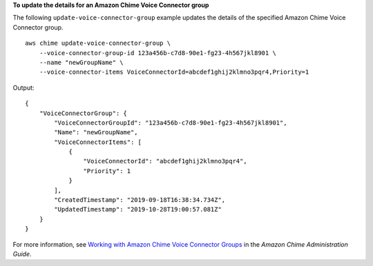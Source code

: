 **To update the details for an Amazon Chime Voice Connector group**

The following ``update-voice-connector-group`` example updates the details of the specified Amazon Chime Voice Connector group. ::

    aws chime update-voice-connector-group \
        --voice-connector-group-id 123a456b-c7d8-90e1-fg23-4h567jkl8901 \
        --name "newGroupName" \
        --voice-connector-items VoiceConnectorId=abcdef1ghij2klmno3pqr4,Priority=1

Output::

    {
        "VoiceConnectorGroup": {
            "VoiceConnectorGroupId": "123a456b-c7d8-90e1-fg23-4h567jkl8901",
            "Name": "newGroupName",
            "VoiceConnectorItems": [
                {
                    "VoiceConnectorId": "abcdef1ghij2klmno3pqr4",
                    "Priority": 1
                }
            ],
            "CreatedTimestamp": "2019-09-18T16:38:34.734Z",
            "UpdatedTimestamp": "2019-10-28T19:00:57.081Z"
        }
    }

For more information, see `Working with Amazon Chime Voice Connector Groups <https://docs.aws.amazon.com/chime/latest/ag/voice-connector-groups.html>`__ in the *Amazon Chime Administration Guide*.

